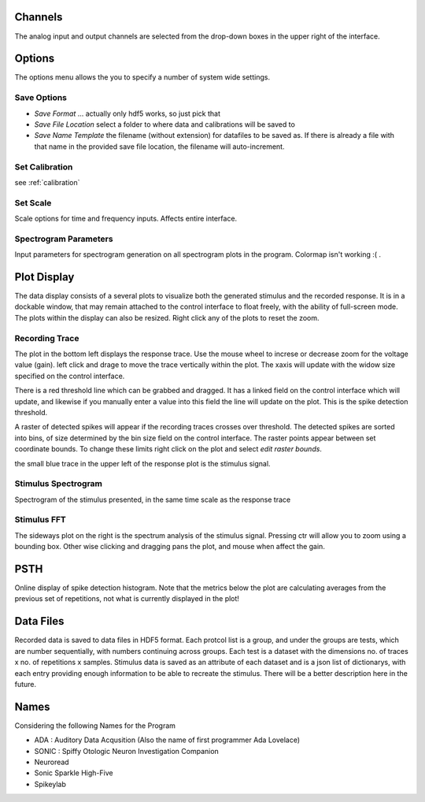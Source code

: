 Channels
========

The analog input and output channels are selected from the drop-down boxes in the upper right of the interface.

Options
=======

The options menu allows the you to specify a number of system wide settings.

Save Options
------------
* *Save Format* ... actually only hdf5 works, so just pick that
* *Save File Location* select a folder to where data and calibrations will be saved to
* *Save Name Template* the filename (without extension) for datafiles to be saved as. If there is already a file with that name in the provided save file location, the filename will auto-increment.

Set Calibration
---------------
see :ref:`calibration`

Set Scale
---------
Scale options for time and frequency inputs. Affects entire interface.

Spectrogram Parameters
----------------------
Input parameters for spectrogram generation on all spectrogram plots in the program. Colormap isn't working :( .

Plot Display
============

The data display consists of a several plots to visualize both the generated stimulus and the recorded response. It is in a dockable window, that may remain attached to the control interface to float freely, with the ability of full-screen mode. The plots within the display can also be resized. Right click any of the plots to reset the zoom.

Recording Trace
---------------
The plot in the bottom left displays the response trace. Use the mouse wheel to increse or decrease zoom for the voltage value (gain). left click and drage to move the trace vertically within the plot. The xaxis will update with the widow size specified on the control interface.

There is a red threshold line which can be grabbed and dragged. It has a linked field on the control interface which will update, and likewise if you manually enter a value into this field the line will update on the plot. This is the spike detection threshold.

A raster of detected spikes will appear if the recording traces crosses over threshold. The detected spikes are sorted into bins, of size determined by the bin size field on the control interface. The raster points appear between set coordinate bounds. To change these limits right click on the plot and select *edit raster bounds*.

the small blue trace in the upper left of the response plot is the stimulus signal.

Stimulus Spectrogram
--------------------
Spectrogram of the stimulus presented, in the same time scale as the response trace

Stimulus FFT
------------
The sideways plot on the right is the spectrum analysis of the stimulus signal. Pressing ctr will allow you to zoom using a bounding box. Other wise clicking and dragging pans the plot, and mouse when affect the gain.

PSTH
=====
Online display of spike detection histogram. Note that the metrics below the plot are calculating averages from the previous set of repetitions, not what is currently displayed in the plot!

Data Files
==========
Recorded data is saved to data files in HDF5 format. Each protcol list is a group, and under the groups are tests, which are number sequentially, with numbers continuing across groups. Each test is a dataset with the dimensions no. of traces x no. of repetitions x samples. Stimulus data is saved as an attribute of each dataset and is a json list of dictionarys, with each entry providing enough information to be able to recreate the stimulus. There will be a better description here in the future.

Names
=====
Considering the following Names for the Program

* ADA : Auditory Data Acqusition (Also the name of first programmer Ada Lovelace)

* SONIC : Spiffy Otologic Neuron Investigation Companion

* Neuroread

* Sonic Sparkle High-Five

* Spikeylab